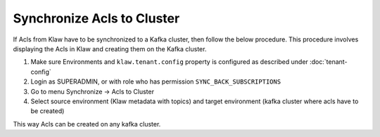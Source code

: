 Synchronize Acls to Cluster
===========================

If Acls from Klaw have to be synchronized to a Kafka cluster, then follow the below procedure. This procedure involves displaying the Acls in Klaw and creating them on the Kafka cluster.


1. Make sure Environments and  ``klaw.tenant.config`` property is configured as described under :doc:`tenant-config`

2. Login as SUPERADMIN, or with role who has permission ``SYNC_BACK_SUBSCRIPTIONS``

3. Go to menu Synchronize -> Acls to Cluster

4. Select source environment (Klaw metadata with topics) and target environment (kafka cluster where acls have to be created)

.. image:: /../../../_static/images/sync/SyncTopicsToCluster.png

This way Acls can be created on any kafka cluster.